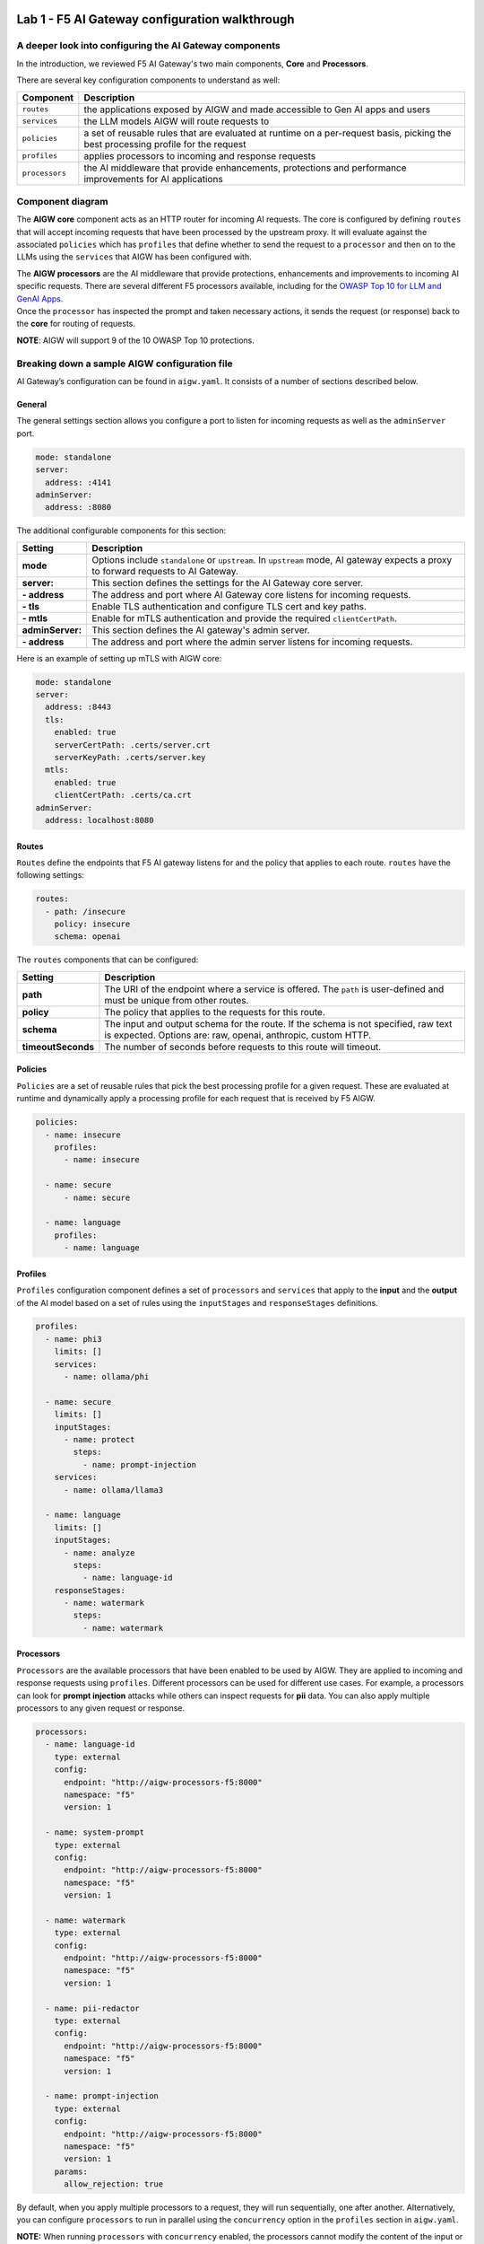 .. image:: ../images/darkbanner.png

Lab 1 - F5 AI Gateway configuration walkthrough
===============================================

A deeper look into configuring the AI Gateway components
--------------------------------------------------------

In the introduction, we reviewed F5 AI Gateway's two main components, **Core** and **Processors**.

There are several key configuration components to understand as well:

+------------------+------------------------------------------------------+
| Component        | Description                                          |
+==================+======================================================+
| ``routes``       | the applications exposed by AIGW and made            |
|                  | accessible to Gen AI apps and users                  |
+------------------+------------------------------------------------------+
| ``services``     | the LLM models AIGW will route requests to           |
+------------------+------------------------------------------------------+
| ``policies``     | a set of reusable rules that are evaluated at        |
|                  | runtime on a per-request basis, picking the best     |
|                  | processing profile for the request                   |
+------------------+------------------------------------------------------+
| ``profiles``     | applies processors to incoming and response requests |
+------------------+------------------------------------------------------+
| ``processors``   | the AI middleware that provide enhancements,         |
|                  | protections and performance improvements for AI      |
|                  | applications                                         |
+------------------+------------------------------------------------------+

Component diagram
-----------------

.. mermaid::

  flowchart LR
  A[Upstream Proxy] --> AIGW[AIGW Core]
    subgraph AIGW[AIGW Core]
      direction LR
      Routes@{shape: procs}
      -->
      Policies@{shape: procs}
      -->
      Profiles@{shape: procs}
      -->Services@{shape: procs}
    end
    subgraph Processors[AIGW Processors]
      direction LR
      Processes@{shape: procs}
    end
    Profiles --> Processors
    Services --> OpenAI
    Services --> Anthropic
    Services --> Ollama
    Services --> OtherLLM[Other external LLMs]


The **AIGW core** component acts as an HTTP router for incoming AI
requests. The core is configured by defining ``routes`` that will accept
incoming requests that have been processed by the upstream proxy. It
will evaluate against the associated ``policies`` which has ``profiles``
that define whether to send the request to a ``processor`` and then on
to the LLMs using the ``services`` that AIGW has been configured with.

| The **AIGW processors** are the AI middleware that provide
  protections, enhancements and improvements to incoming AI specific
  requests. There are several different F5 processors available,
  including for the `OWASP Top 10 for LLM and GenAI
  Apps <https://genai.owasp.org/llm-top-10/>`__.
| Once the ``processor`` has inspected the prompt and taken necessary
  actions, it sends the request (or response) back to the **core** for
  routing of requests.

**NOTE**: AIGW will support 9 of the 10 OWASP Top 10 protections.

Breaking down a sample AIGW configuration file
----------------------------------------------

AI Gateway’s configuration can be found in ``aigw.yaml``. It consists of
a number of sections described below.

General
~~~~~~~

The general settings section allows you configure a port to listen for
incoming requests as well as the ``adminServer`` port.

.. code:: yaml

   mode: standalone
   server:
     address: :4141
   adminServer:
     address: :8080

The additional configurable components for this section:


=================== =====================================================================================================
**Setting**         **Description**
=================== =====================================================================================================
**mode**            Options include ``standalone`` or ``upstream``. In ``upstream`` mode, AI gateway expects a proxy to 
                    forward requests to AI Gateway.
**server:**         This section defines the settings for the AI Gateway core server.
**- address**       The address and port where AI Gateway core listens for incoming requests.
**- tls**           Enable TLS authentication and configure TLS cert and key paths.
**- mtls**          Enable for mTLS authentication and provide the required ``clientCertPath``.
**adminServer:**    This section defines the AI gateway's admin server.
**- address**       The address and port where the admin server listens for incoming requests.
=================== =====================================================================================================

Here is an example of setting up mTLS with AIGW core:

.. code:: yaml

   mode: standalone
   server:
     address: :8443
     tls:
       enabled: true
       serverCertPath: .certs/server.crt
       serverKeyPath: .certs/server.key
     mtls:
       enabled: true
       clientCertPath: .certs/ca.crt
   adminServer:
     address: localhost:8080

Routes
~~~~~~

``Routes`` define the endpoints that F5 AI gateway listens for and the
policy that applies to each route. ``routes`` have the following
settings:

.. code:: yaml

   routes:
     - path: /insecure
       policy: insecure
       schema: openai

The ``routes`` components that can be configured:

+-------------------+-----------------------------------------------------------------------------------------------------+
| **Setting**       | **Description**                                                                                     |
+-------------------+-----------------------------------------------------------------------------------------------------+
| **path**          | The URI of the endpoint where a service is offered. The ``path`` is user-defined and must be unique |
|                   | from other routes.                                                                                  |
+-------------------+-----------------------------------------------------------------------------------------------------+
| **policy**        | The policy that applies to the requests for this route.                                             |
+-------------------+-----------------------------------------------------------------------------------------------------+
| **schema**        | The input and output schema for the route. If the schema is not specified, raw text is expected.    |
|                   | Options are: raw, openai, anthropic, custom HTTP.                                                   |
+-------------------+-----------------------------------------------------------------------------------------------------+
| **timeoutSeconds**| The number of seconds before requests to this route will timeout.                                   |
+-------------------+-----------------------------------------------------------------------------------------------------+


Policies
~~~~~~~~

``Policies`` are a set of reusable rules that pick the best processing
profile for a given request. These are evaluated at runtime and
dynamically apply a processing profile for each request that is received
by F5 AIGW.

.. code:: yaml

   policies:
     - name: insecure
       profiles:
         - name: insecure

     - name: secure
         - name: secure

     - name: language
       profiles:
         - name: language

Profiles
~~~~~~~~

``Profiles`` configuration component defines a set of ``processors`` and
``services`` that apply to the **input** and the **output** of the AI
model based on a set of rules using the ``inputStages`` and
``responseStages`` definitions.

.. code:: yaml

   profiles:
     - name: phi3
       limits: []
       services:
         - name: ollama/phi

     - name: secure
       limits: []
       inputStages:
         - name: protect
           steps:
             - name: prompt-injection
       services:
         - name: ollama/llama3

     - name: language
       limits: []
       inputStages:
         - name: analyze
           steps:
             - name: language-id
       responseStages:
         - name: watermark
           steps:
             - name: watermark

Processors
~~~~~~~~~~

``Processors`` are the available processors that have been enabled to be
used by AIGW. They are applied to incoming and response requests using
``profiles``. Different processors can be used for different use cases.
For example, a processors can look for **prompt injection** attacks
while others can inspect requests for **pii** data. You can also apply
multiple processors to any given request or response.

.. code:: yaml

   processors:
     - name: language-id
       type: external
       config:
         endpoint: "http://aigw-processors-f5:8000"
         namespace: "f5"
         version: 1

     - name: system-prompt
       type: external
       config:
         endpoint: "http://aigw-processors-f5:8000"
         namespace: "f5"
         version: 1

     - name: watermark
       type: external
       config:
         endpoint: "http://aigw-processors-f5:8000"
         namespace: "f5"
         version: 1

     - name: pii-redactor
       type: external
       config:
         endpoint: "http://aigw-processors-f5:8000"
         namespace: "f5"
         version: 1

     - name: prompt-injection
       type: external
       config:
         endpoint: "http://aigw-processors-f5:8000"
         namespace: "f5"
         version: 1
       params:
         allow_rejection: true


By default, when you apply multiple processors to a request, they will
run sequentially, one after another. Alternatively, you can configure
``processors`` to run in parallel using the ``concurrency`` option in
the ``profiles`` section in ``aigw.yaml``.

**NOTE:** When running ``processors`` with ``concurrency`` enabled, the
processors cannot modify the content of the input or output. They can
only add metadata and tags to the content.

Processors running in parallel example:
~~~~~~~~~~~~~~~~~~~~~~~~~~~~~~~~~~~~~~~

.. code:: yaml

   profiles:
     - name: parallel-example
       concurrency: parallel
       inputStages:
         - name: protect
           steps:
             - name: language-id
             - name: system-prompt

Services overview
~~~~~~~~~~~~~~~~~

``Services`` are configured upstream LLM services that AIGW has been
configured to route traffic to.

.. code:: yaml

   services:
     - name: ollama/phi
       type: phi3
       executor: ollama
       config:
         endpoint: "http://llmmodel01:11434/api/generate"

     - name: ollama/llama3
       type: llama3
       executor: ollama
       config:
         endpoint: "http://llmmodel01:11434/api/generate"
       executor: ollama

     - name: ollama/llama32
       type: llama3
       executor: ollama
       config:
         endpoint: "http://llmmodel01:11434/api/generate"
       executor: ollama

| The different components of ``services`` in F5 AIGW configuration:

+------------------------+-------------------------------------------------------------------------------------------------+
| **Setting**            | **Description**                                                                                 |
+------------------------+-------------------------------------------------------------------------------------------------+
| **name**               | The name of the service. User-defined and must be unique.                                       |
+------------------------+-------------------------------------------------------------------------------------------------+
| **type**               | Indicates the type of model that the service provides. For example, for ``openAI/azure``,       |
|                        | ``ollama/llama3``.                                                                              |
+------------------------+-------------------------------------------------------------------------------------------------+
| **executor**           | Indicates which executor to use to process the request. Options are: ``openai``, ``anthropic``, |
|                        | or ``ollama``.                                                                                  |
+------------------------+-------------------------------------------------------------------------------------------------+
| **config:**            | The configuration of the executor, allowing additional key-value pairs to be passed to the      |
|                        | executor.                                                                                       |
+------------------------+-------------------------------------------------------------------------------------------------+
| **- endpoint**         | The endpoint URL of the service.                                                                |
+------------------------+-------------------------------------------------------------------------------------------------+
| **- apiVersion**       | For azure type services, obtained from Azure AI studio. The version of ``OpenAI API`` to use.   |
+------------------------+-------------------------------------------------------------------------------------------------+
| **- anthropicVersion** | For anthropic type services, the version of the ``Anthropic API`` to use.                       |
+------------------------+-------------------------------------------------------------------------------------------------+
| **- secrets**          | Defines the source and names of the secrets needed by the service (API Keys).                   |
+------------------------+-------------------------------------------------------------------------------------------------+


External LLM services
~~~~~~~~~~~~~~~~~~~~~

F5 AIGW also supports other cloud LLM services, including Anthropic,
OpenAI (public and azure). You will need to provide your own API key in
order to use the cloud service with AIGW. Here is an example of how to
configure OpenAI GPT-4o service:

.. code:: yaml

   services:
     - name: openai/public
       type: gpt-4o
       executor: openai
       config:
         endpoint: "https://api.openai.com/v1/chat/completions"
         secrets:
           - source: EnvVar
             targets:
               apiKey: OPENAI_API_KEY

.. image:: ../images/Designer.jpeg
